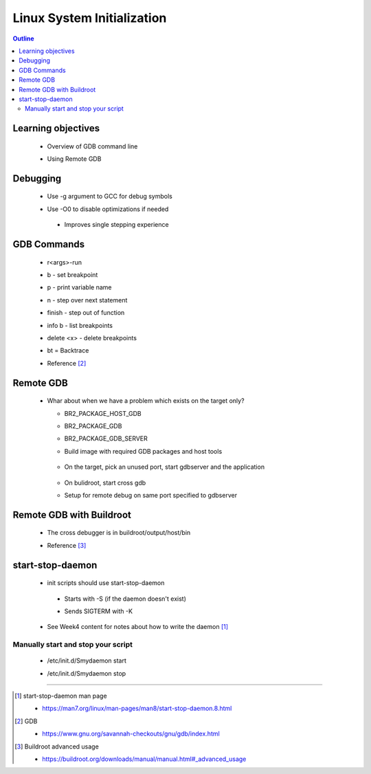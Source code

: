 ===========================
Linux System Initialization
===========================


.. contents:: Outline

Learning objectives
~~~~~~~~~~~~~~~~~~~

 * Overview of GDB command line 

 - Using Remote GDB 


Debugging
~~~~~~~~~

 * Use -g argument to GCC for debug symbols 

 - Use -O0 to disable optimizations if needed

  - Improves single stepping experience  


GDB Commands
~~~~~~~~~~~~

 * r<args>-run 

 - b - set breakpoint 

 * p - print variable name 

 - n - step over next statement  

 * finish - step out of function 

 - info b - list breakpoints

 * delete <x> - delete breakpoints

 - bt = Backtrace

 * Reference [2]_
  

Remote GDB
~~~~~~~~~~

 * Whar about when we have a problem which exists on the target only? 

   - BR2_PACKAGE_HOST_GDB 

   * BR2_PACKAGE_GDB

   - BR2_PACKAGE_GDB_SERVER

   * Build image with required GDB packages and host tools

   .. figure:: remote_gdb_1.png 
      :width: 350 pt 

   * On the target, pick an unused port, start gdbserver and the application 

   .. figure:: remote_gdb_2.png 
      :width: 350 pt

   - On bulidroot, start cross gdb 

   * Setup for remote debug on same port specified to gdbserver


Remote GDB with Buildroot
~~~~~~~~~~~~~~~~~~~~~~~~~

 * The cross debugger is in buildroot/output/host/bin

 - Reference [3]_


.. figure:: remote_gdb_buildroot.png
   :width: 500pt



start-stop-daemon
~~~~~~~~~~~~~~~~~

 * init scripts should use start-stop-daemon 

  - Starts with -S (if the daemon doesn't exist) 

  * Sends SIGTERM with -K

 - See Week4 content for notes about how to write the daemon [1]_


Manually start and stop your script
-----------------------------------

 * /etc/init.d/Smydaemon start

 - /etc/init.d/Smydaemon stop

---------------------------------------------------------------------------

.. [1] start-stop-daemon man page 

 - https://man7.org/linux/man-pages/man8/start-stop-daemon.8.html

.. [2] GDB  

 - https://www.gnu.org/savannah-checkouts/gnu/gdb/index.html

.. [3] Buildroot advanced usage

 - https://buildroot.org/downloads/manual/manual.html#_advanced_usage 
